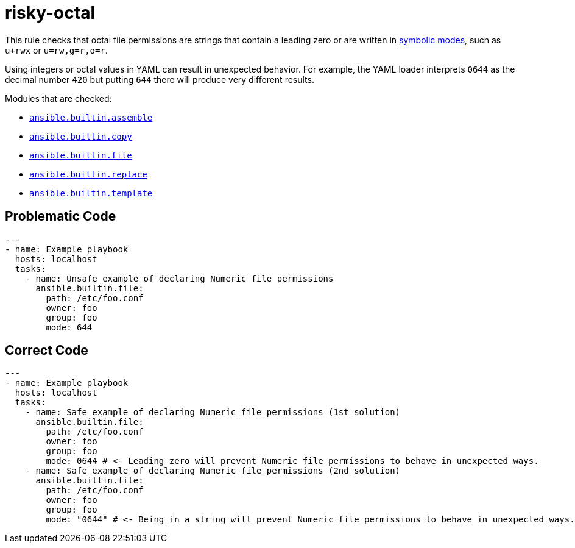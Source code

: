 = risky-octal

This rule checks that octal file permissions are strings that contain a leading
zero or are written in https://www.gnu.org/software/findutils/manual/html_node/find_html/Symbolic-Modes.html[symbolic modes],
such as `u+rwx` or `u=rw,g=r,o=r`.

Using integers or octal values in YAML can result in unexpected behavior.
For example, the YAML loader interprets `0644` as the decimal number `420` but
putting `644` there will produce very different results.

Modules that are checked:

* https://docs.ansible.com/ansible/latest/collections/ansible/builtin/assemble_module.html[`ansible.builtin.assemble`]
* https://docs.ansible.com/ansible/latest/collections/ansible/builtin/copy_module.html[`ansible.builtin.copy`]
* https://docs.ansible.com/ansible/latest/collections/ansible/builtin/file_module.html[`ansible.builtin.file`]
* https://docs.ansible.com/ansible/latest/collections/ansible/builtin/replace_module.html[`ansible.builtin.replace`]
* https://docs.ansible.com/ansible/latest/collections/ansible/builtin/template_module.html[`ansible.builtin.template`]

== Problematic Code

[,yaml]
----
---
- name: Example playbook
  hosts: localhost
  tasks:
    - name: Unsafe example of declaring Numeric file permissions
      ansible.builtin.file:
        path: /etc/foo.conf
        owner: foo
        group: foo
        mode: 644
----

== Correct Code

[,yaml]
----
---
- name: Example playbook
  hosts: localhost
  tasks:
    - name: Safe example of declaring Numeric file permissions (1st solution)
      ansible.builtin.file:
        path: /etc/foo.conf
        owner: foo
        group: foo
        mode: 0644 # <- Leading zero will prevent Numeric file permissions to behave in unexpected ways.
    - name: Safe example of declaring Numeric file permissions (2nd solution)
      ansible.builtin.file:
        path: /etc/foo.conf
        owner: foo
        group: foo
        mode: "0644" # <- Being in a string will prevent Numeric file permissions to behave in unexpected ways.
----
